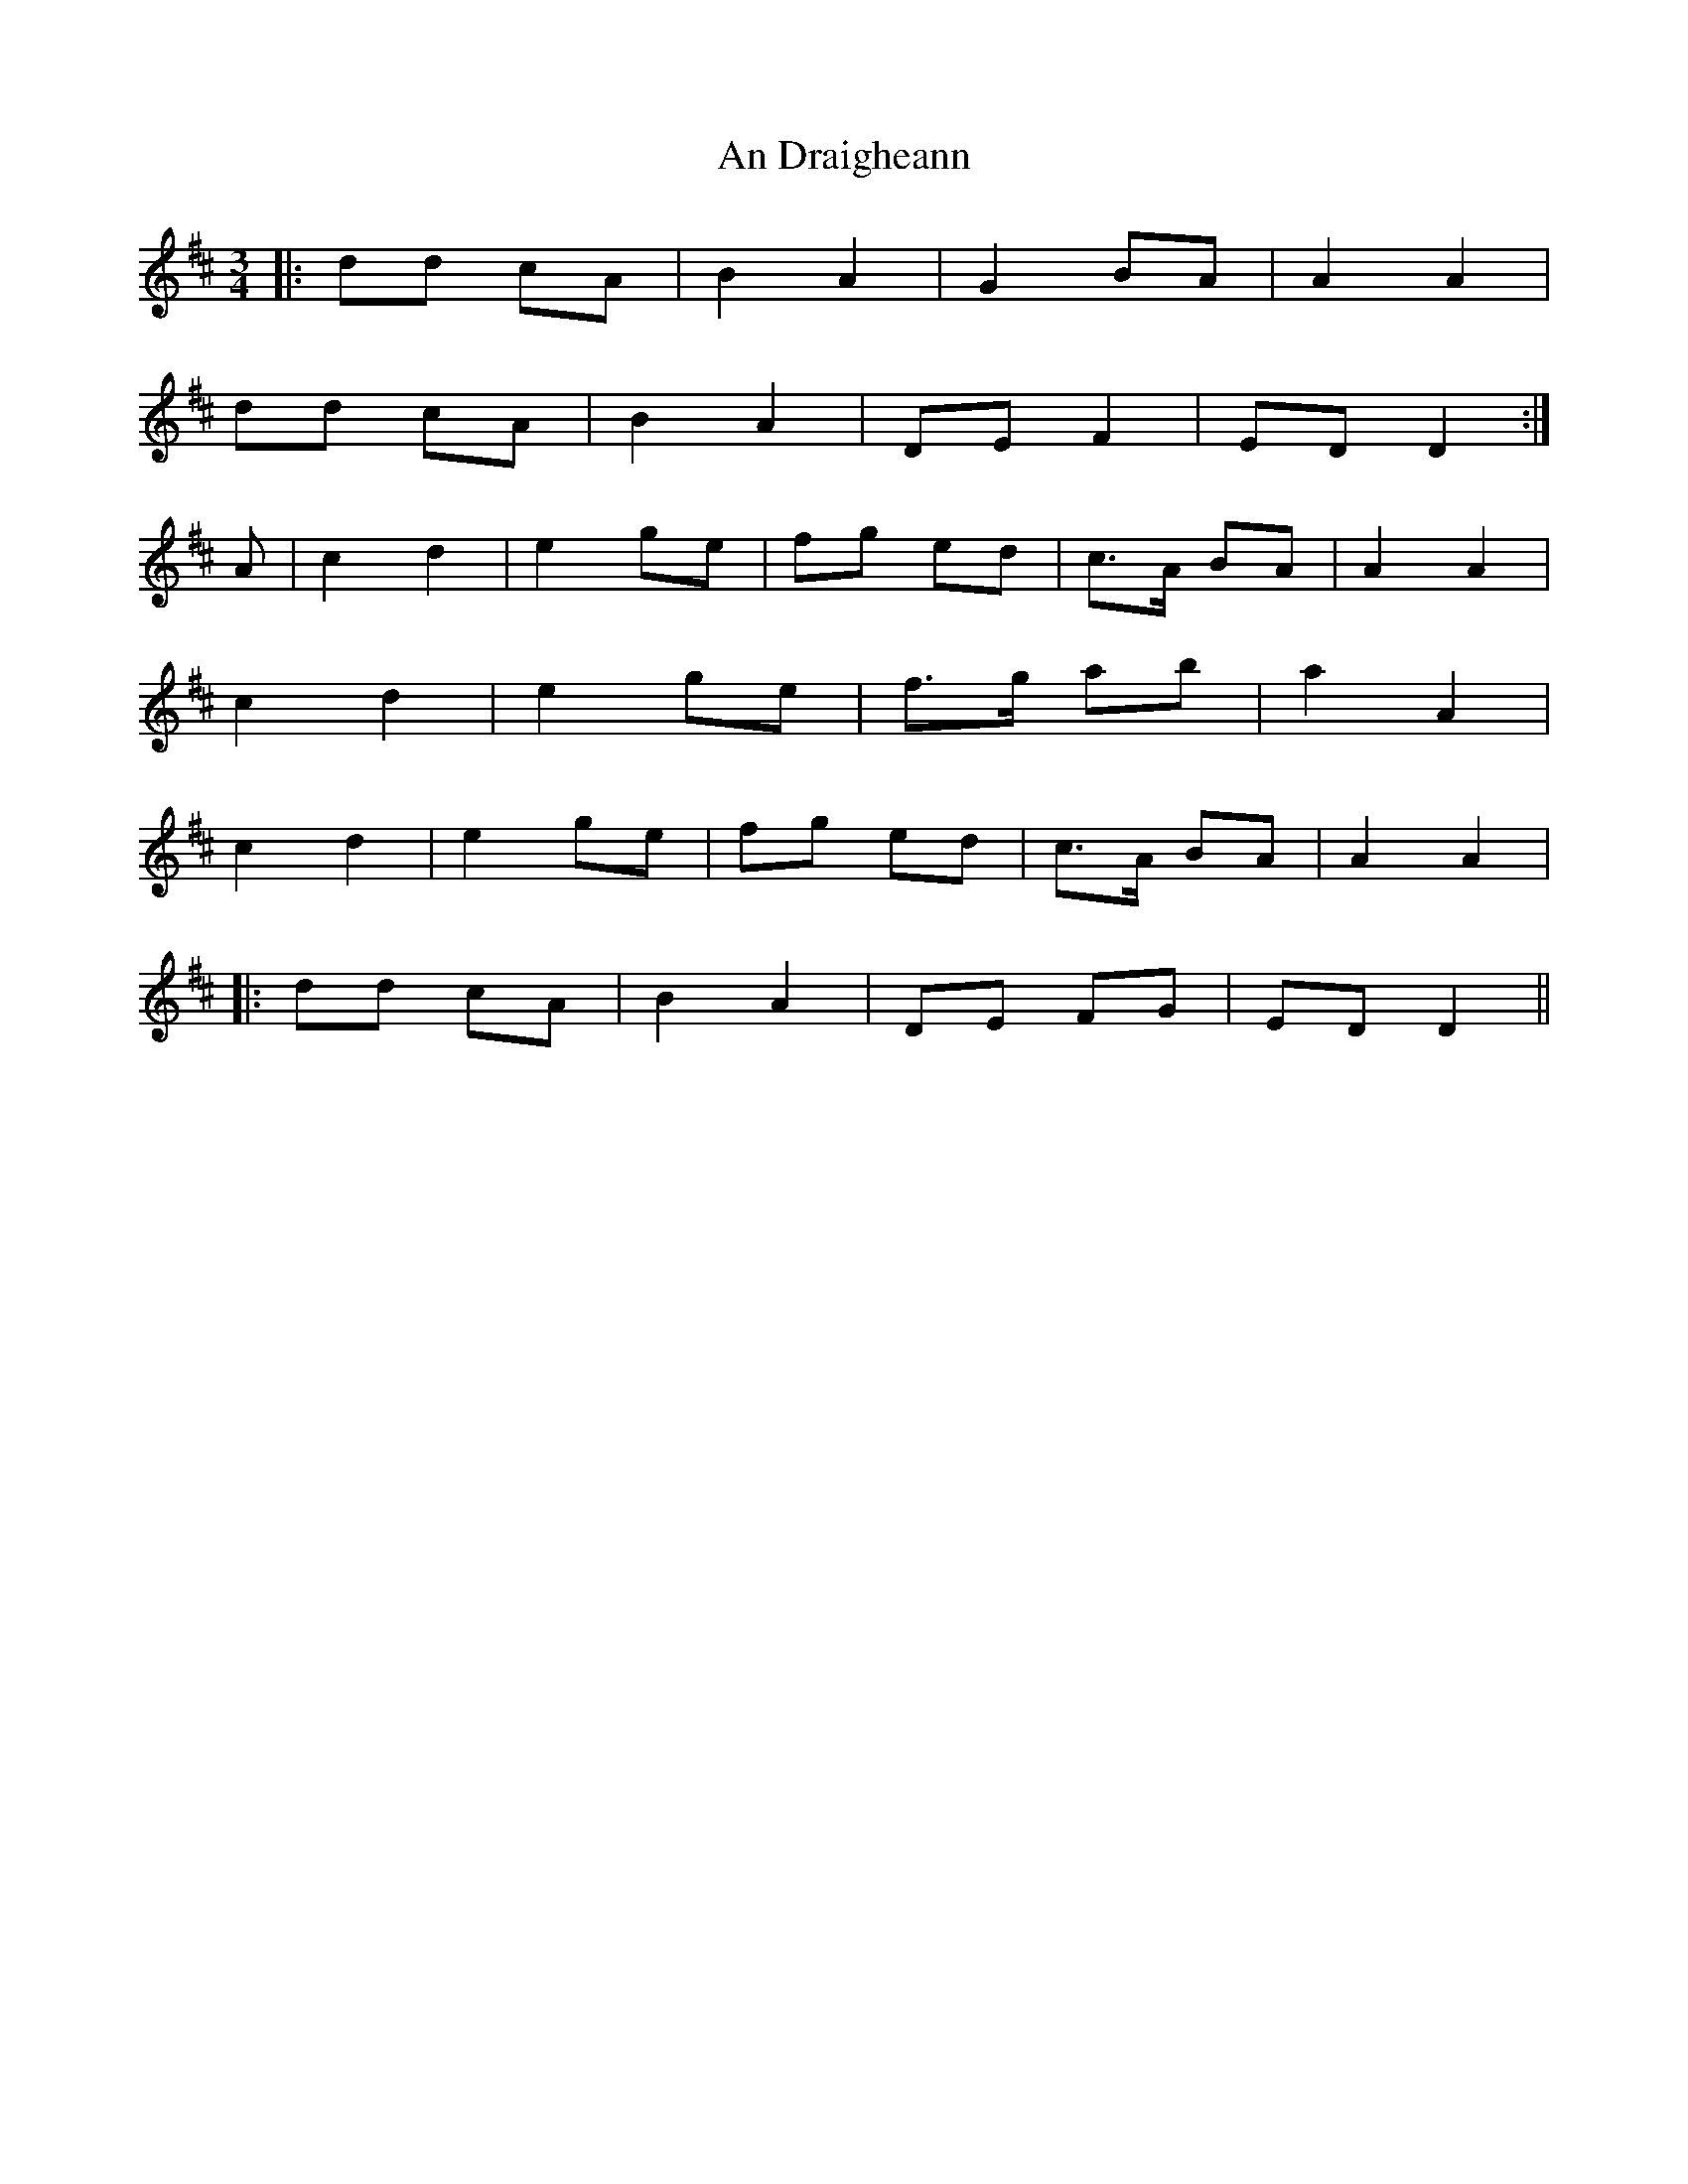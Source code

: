 X: 1207
T: An Draigheann
R: waltz
M: 3/4
K: Dmajor
|:dd cA|B2 A2|G2 BA|A2 A2|
dd cA|B2 A2|DE F2|ED D2:|
A|c2 d2|e2 ge|fg ed|c>A BA|A2 A2|
c2 d2|e2 ge|f>g ab|a2 A2|
c2 d2|e2 ge|fg ed|c>A BA|A2 A2|
|:dd cA|B2 A2|DE FG|ED D2||

